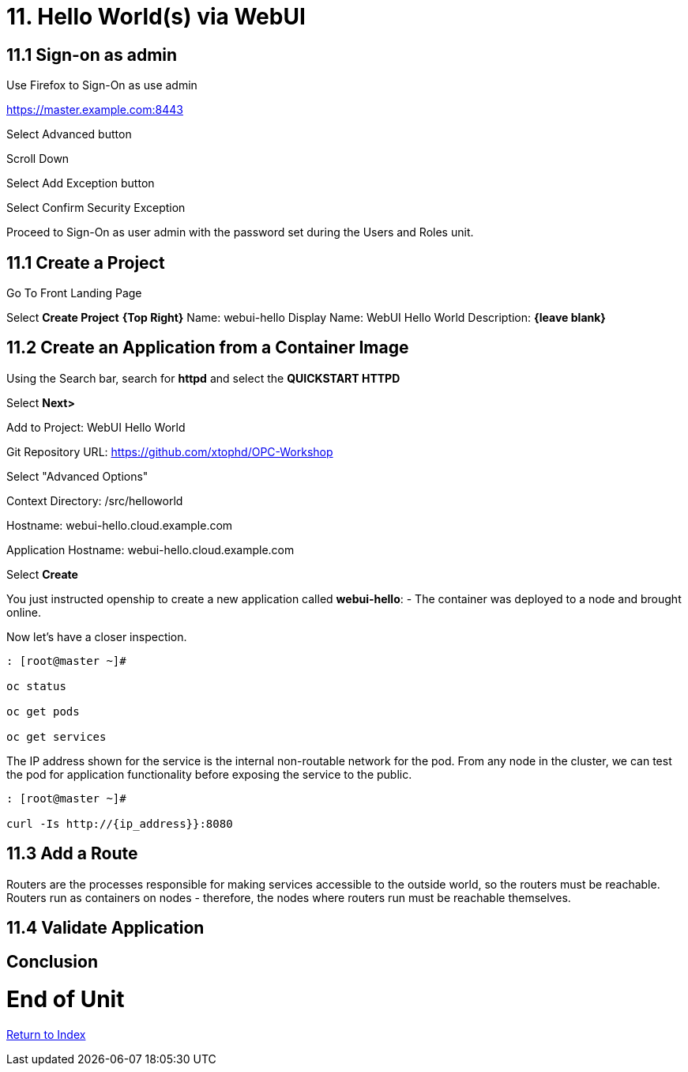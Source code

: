 = 11. Hello World(s) via WebUI

== 11.1 Sign-on as admin

Use Firefox to Sign-On as use admin

https://master.example.com:8443

Select Advanced button

Scroll Down

Select Add Exception button

Select Confirm Security Exception

Proceed to Sign-On as user admin with the password set during the Users and Roles unit.

== 11.1 Create a Project

Go To Front Landing Page

Select **Create Project** *{Top Right}*
Name: webui-hello
Display Name: WebUI Hello World
Description: *{leave blank}*

== 11.2 Create an Application from a Container Image

Using the Search bar, search for **httpd** and select the *QUICKSTART HTTPD*

Select **Next>**

Add to Project: WebUI Hello World

Git Repository URL: https://github.com/xtophd/OPC-Workshop

Select "Advanced Options"

Context Directory: /src/helloworld

Hostname: webui-hello.cloud.example.com

Application Hostname: webui-hello.cloud.example.com

Select **Create**


You just instructed openship to create a new application called **webui-hello**:
  - The container was deployed to a node and brought online.

Now let's have a closer inspection.

```
: [root@master ~]#

oc status
    
oc get pods
    
oc get services
```

The IP address shown for the service is the internal non-routable network for the pod.  From any node in the cluster, we can test the pod for application functionality before exposing the service to the public. 

```
: [root@master ~]#

curl -Is http://{ip_address}}:8080
```

== 11.3 Add a Route

Routers are the processes responsible for making services accessible to the outside world, so the routers must be reachable. Routers run as containers on nodes - therefore, the nodes where routers run must be reachable themselves.


== 11.4 Validate Application



== Conclusion

= End of Unit

link:https://github.com/xtophd/OCP-Workshop/tree/master/documentation[Return to Index]

